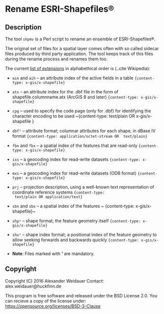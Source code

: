 * Rename ESRI-Shapefiles®

** Description

The tool ~shpmv~ is a Perl script to rename an ensemble of ESRI-Shapefiles®. 

The original set of files for a spatial layer comes often
with so called sidecar files produced by third party application. The
tool keeps track of this files during the rename process and renames them too.

The current [[https://en.wikipedia.org/wiki/Shapefile][list of extensions]]  in alphabethical
order is (..cite Wikipedia):

- ~ain~ and ~aih~ -- an attribute index of the active fields in a table
  ~{content-type: x-gis/x-shapefile}~

- ~atx~ -- an attribute index for the .dbf file in the form of
  shapefile.columnname.atx (ArcGIS 8 and later) 
  ~{content-type: x-gis/x-shapefile}~

- ~cpg~ -- used to specify the code page (only for .dbf) for
  identifying the character encoding to be used
  ~{content-type: text/plain OR x-gis/x-shapefile }

- ~dbf¹~ -- attribute format; columnar attributes for each shape, in
   dBase IV format ~{content-type: application/octet-stream OR  text/plain}~

- ~fbn~ and ~fbx~ --  a spatial index of the features that are read-only
             ~{content-type: x-gis/x-shapefile}~

- ~ixs~ --  a geocoding index for read-write datasets
             ~{content-type: x-gis/x-shapefile}~

- ~mxs~ -- a geocoding index for read-write datasets (ODB format)
  ~{content-type: x-gis/x-shapefile}~

- ~prj~ -- projection description, using a well-known text
  representation of coordinate reference systems ~{content-type:
  text/plain OR application/text}~

- ~sbn~ and ~sbx~ -- a spatial index of the features
           ~ {content-type: x-gis/x-shapefile}~

- ~shp¹~ -- shape format; the feature geometry itself 
           ~{content-type: x-gis/x-shapefile}~

- ~shx¹~ -- shape index format; a positional index of the feature
  geometry to allow seeking forwards and backwards quickly
  ~{content-type: x-gis/x-shapefile}~

- *Note*: Files marked with ¹ are mandatory.

** Copyright

Copyright (C) 2016 Alexander Weidauer
Contact: alex.weidauer@huckfinn.de

This program is free software and released under the
BSD License 2.0. You can recieve a copy of the license
under: https://opensource.org/licenses/BSD-3-Clause


